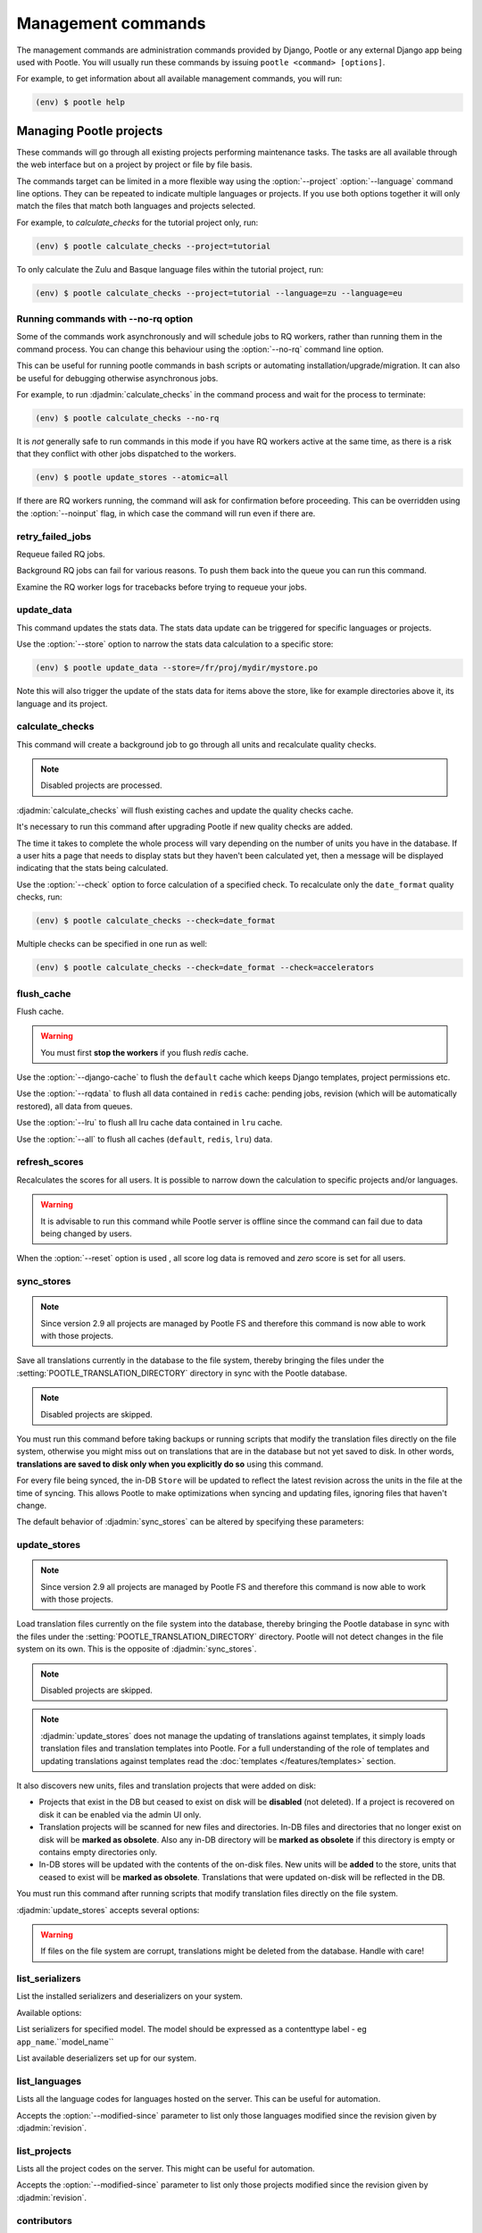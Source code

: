 .. _commands:

Management commands
===================

The management commands are administration commands provided by Django, Pootle
or any external Django app being used with Pootle. You will usually run these
commands by issuing ``pootle <command> [options]``.

For example, to get information about all available management commands, you
will run:

.. code-block:: console

    (env) $ pootle help


.. _commands#managing_pootle_projects:

Managing Pootle projects
------------------------

These commands will go through all existing projects performing maintenance
tasks. The tasks are all available through the web interface but on a project
by project or file by file basis.

.. django-admin-option:: --project, --language

The commands target can be limited in a more flexible way using the
:option:`--project` :option:`--language` command line options. They can be
repeated to indicate multiple languages or projects. If you use both options
together it will only match the files that match both languages and projects
selected.

For example, to *calculate_checks* for the tutorial project only, run:

.. code-block:: console

    (env) $ pootle calculate_checks --project=tutorial

To only calculate the Zulu and Basque language files within the tutorial
project, run:

.. code-block:: console

    (env) $ pootle calculate_checks --project=tutorial --language=zu --language=eu


Running commands with --no-rq option
^^^^^^^^^^^^^^^^^^^^^^^^^^^^^^^^^^^^

.. django-admin-option:: --no-rq

.. versionadded:: 2.7.1

Some of the commands work asynchronously and will schedule jobs to RQ workers,
rather than running them in the command process. You can change this behaviour
using the :option:`--no-rq` command line option.

This can be useful for running pootle commands in bash scripts or automating
installation/upgrade/migration. It can also be useful for debugging otherwise
asynchronous jobs.

For example, to run :djadmin:`calculate_checks` in the command process and wait
for the process to terminate:

.. code-block:: console

    (env) $ pootle calculate_checks --no-rq

It is *not* generally safe to run commands in this mode if you have RQ workers
active at the same time, as there is a risk that they conflict with other jobs
dispatched to the workers.

.. django-admin-option:: --atomic

.. versionadded:: 2.8

  Default: ``tp``.
  Available choices: ``tp``, ``all``, ``none``.

  This option allows you to run CLI commands with atomic transactions.

  The default is to commit changes on per-translation-project basis.

  For example to run update_stores against all translation projects in a single
  transaction.

.. code-block:: console

    (env) $ pootle update_stores --atomic=all



.. django-admin-option:: --noinput

If there are RQ workers running, the command will ask for confirmation before
proceeding. This can be overridden using the :option:`--noinput` flag, in
which case the command will run even if there are.


.. django-admin:: retry_failed_jobs

retry_failed_jobs
^^^^^^^^^^^^^^^^^

.. versionadded:: 2.7

Requeue failed RQ jobs.

Background RQ jobs can fail for various reasons.  To push them back into the
queue you can run this command.

Examine the RQ worker logs for tracebacks before trying to requeue your jobs.


.. django-admin:: update_data

update_data
^^^^^^^^^^^

.. versionadded:: 2.8

This command updates the stats data. The stats data update can be triggered for
specific languages or projects.

.. django-admin-option:: --store

Use the :option:`--store` option to narrow the stats data calculation to a
specific store:

.. code-block:: console

    (env) $ pootle update_data --store=/fr/proj/mydir/mystore.po

Note this will also trigger the update of the stats data for items above the
store, like for example directories above it, its language and its project.


.. django-admin:: calculate_checks

calculate_checks
^^^^^^^^^^^^^^^^

.. versionadded:: 2.7

This command will create a background job to go through all units and
recalculate quality checks.

.. note:: Disabled projects are processed.

:djadmin:`calculate_checks` will flush existing caches and update the quality
checks cache.

It's necessary to run this command after upgrading Pootle if new quality
checks are added.

The time it takes to complete the whole process will vary depending on the
number of units you have in the database. If a user hits a page that needs to
display stats but they haven't been calculated yet, then a message will be
displayed indicating that the stats being calculated.

.. django-admin-option:: --check

Use the :option:`--check` option to force calculation of a specified check.  To
recalculate only the ``date_format`` quality checks, run:

.. code-block:: console

    (env) $ pootle calculate_checks --check=date_format

Multiple checks can be specified in one run as well:

.. code-block:: console

    (env) $ pootle calculate_checks --check=date_format --check=accelerators


.. django-admin:: flush_cache

flush_cache
^^^^^^^^^^^

.. versionadded:: 2.8.0

Flush cache.

.. warning:: You must first **stop the workers** if you flush `redis` cache.

.. django-admin-option:: --django-cache

Use the :option:`--django-cache` to flush the ``default`` cache which keeps
Django templates, project permissions etc.

.. django-admin-option:: --rqdata

Use the :option:`--rqdata` to flush all data contained in ``redis`` cache:
pending jobs, revision (which will be automatically restored), all data from
queues.

.. django-admin-option:: --lru

Use the :option:`--lru` to flush all lru cache data contained
in ``lru`` cache.

.. django-admin-option:: --all

Use the :option:`--all` to flush all caches (``default``, ``redis``, ``lru``) data.


.. django-admin:: refresh_scores

refresh_scores
^^^^^^^^^^^^^^

.. versionadded:: 2.7

Recalculates the scores for all users. It is possible to narrow down the
calculation to specific projects and/or languages.

.. warning:: It is advisable to run this command while Pootle server is offline
   since the command can fail due to data being changed by users.


.. django-admin-option:: --reset

When the :option:`--reset` option is used , all score log data is removed and
`zero` score is set for all users.


.. django-admin:: sync_stores

sync_stores
^^^^^^^^^^^

.. deprecated:: 2.9
   Deprecated in favor of :ref:`Pootle FS equivalent
   <migrate_to_pootle_fs#replacing-update_stores-and-sync_stores>`.


.. note:: Since version 2.9 all projects are managed by Pootle FS and therefore
   this command is now able to work with those projects.


Save all translations currently in the database to the file system, thereby
bringing the files under the :setting:`POOTLE_TRANSLATION_DIRECTORY` directory
in sync with the Pootle database.

.. note:: Disabled projects are skipped.

You must run this command before taking backups or running scripts that modify
the translation files directly on the file system, otherwise you might miss out
on translations that are in the database but not yet saved to disk. In
other words, **translations are saved to disk only when you explicitly do
so** using this command.

For every file being synced, the in-DB ``Store`` will be updated to
reflect the latest revision across the units in the file at the time of
syncing. This allows Pootle to make optimizations when syncing and
updating files, ignoring files that haven't change.

The default behavior of :djadmin:`sync_stores` can be altered by specifying
these parameters:

.. django-admin-option:: --force

  .. versionchanged:: 2.9
     This option has no effect anymore.

.. django-admin-option:: --overwrite

  .. versionchanged:: 2.9
     This option has no effect anymore.

.. django-admin-option:: --skip-missing

  Ignores files missing on disk, and no new files will be created.


.. django-admin:: update_stores

update_stores
^^^^^^^^^^^^^

.. deprecated:: 2.9
   Deprecated in favor of :ref:`Pootle FS equivalent
   <migrate_to_pootle_fs#replacing-update_stores-and-sync_stores>`.


.. note:: Since version 2.9 all projects are managed by Pootle FS and therefore
   this command is now able to work with those projects.


Load translation files currently on the file system into the database, thereby
bringing the Pootle database in sync with the files under the
:setting:`POOTLE_TRANSLATION_DIRECTORY` directory.  Pootle will not detect
changes in the file system on its own.  This is the opposite of
:djadmin:`sync_stores`.

.. note:: Disabled projects are skipped.

.. note:: :djadmin:`update_stores` does not manage the updating of translations
   against templates, it simply loads translation files and translation
   templates into Pootle.  For a full understanding of the role of templates
   and updating translations against templates read the :doc:`templates
   </features/templates>` section.

It also discovers new units, files and translation projects that were
added on disk:

- Projects that exist in the DB but ceased to exist on disk will
  be **disabled** (not deleted). If a project is recovered on disk it can be
  enabled via the admin UI only.

- Translation projects will be scanned for new files and
  directories. In-DB files and directories that no longer exist on disk
  will be **marked as obsolete**. Also any in-DB directory will be
  **marked as obsolete** if this directory is empty or contains empty
  directories only.

- In-DB stores will be updated with the contents of the on-disk files.
  New units will be **added** to the store, units that ceased to exist
  will be **marked as obsolete**. Translations that were updated on-disk
  will be reflected in the DB.

You must run this command after running scripts that modify translation files
directly on the file system.

:djadmin:`update_stores` accepts several options:

.. django-admin-option:: --force

  .. versionchanged:: 2.9
     This option has no effect anymore.

.. django-admin-option:: --overwrite

  Mirrors the on-disk contents of the file. If there have been changes in
  the database **since the last sync operation**, these will be
  overwritten.

.. warning:: If files on the file system are corrupt, translations might be
   deleted from the database. Handle with care!


.. django-admin:: list_serializers

list_serializers
^^^^^^^^^^^^^^^^

.. versionadded:: 2.8.0

List the installed serializers and deserializers on your system.

Available options:

.. django-admin-option:: -m, --model

List serializers for specified model. The model should be expressed as a
contenttype label - eg ``app_name``.``model_name``

.. django-admin-option:: -d, --deserializers

List available deserializers set up for our system.


.. django-admin:: list_languages

list_languages
^^^^^^^^^^^^^^

Lists all the language codes for languages hosted on the server. This can be
useful for automation.

.. django-admin-option:: --modified-since

Accepts the :option:`--modified-since` parameter to list only those languages
modified since the revision given by :djadmin:`revision`.


.. django-admin:: list_projects

list_projects
^^^^^^^^^^^^^

Lists all the project codes on the server. This might can be useful for
automation.

.. django-admin-option:: --modified-since

Accepts the :option:`--modified-since` parameter to list only those projects
modified since the revision given by :djadmin:`revision`.


.. django-admin:: contributors

contributors
^^^^^^^^^^^^

.. versionadded:: 2.7.1

Lists the contributors to a language, project or overall and the amount
of contributions they have.

Available options:

.. django-admin-option:: --sort-by

  .. versionchanged:: 2.8.0

  Specifies the sorting to be used. Valid options are ``contributions`` (sort
  by decreasing number of contributions) and ``username`` (sort by user name,
  alphabetically).

  Default: ``username``.

.. django-admin-option:: --mailmerge

  .. versionadded:: 2.8.0

  Specifies to only output user names and emails. Users with no email are
  skipped.

  :option:`--mailmerge <contributors --mailmerge>` and
  :option:`--include-anonymous <contributors --include-anonymous>` are mutually
  exclusive.

.. django-admin-option:: --include-anonymous

  .. versionadded:: 2.8.0

  Specifies to include anonymous contributions.

  :option:`--include-anonymous <contributors --include-anonymous>` and
  :option:`--mailmerge <contributors --mailmerge>` are mutually exclusive.

.. django-admin-option:: --since

  .. versionadded:: 2.8.0

  Only consider contributions since the specified date or datetime.

  Date or datetime can be in any format accepted by ``python-dateutil``
  library, for example ISO 8601 format (``2016-01-24T23:15:22+0000`` or
  ``2016-01-24``) or a string formatted like ``"2016-01-24 23:15:22 +0000"``
  (quotes included).

.. django-admin-option:: --until

  .. versionadded:: 2.8.0

  Only consider contributions until the specified date or datetime.

  Date or datetime can be in any format accepted by ``python-dateutil``
  library, for example ISO 8601 format (``2016-01-24T23:15:22+0000`` or
  ``2016-01-24``) or a string formatted like ``"2016-01-24 23:15:22 +0000"``
  (quotes included).


.. django-admin:: set_filetype

set_filetype
^^^^^^^^^^^^

.. versionadded:: 2.8

This command sets file formats for projects, and also allows to convert files
to another format.

.. django-admin-option:: --from-filetype

Convert stores of this file type.

.. django-admin-option:: --matching

Convert stores matching this path glob within the project.


For example, to add the `properties` format to a project, run:

.. code-block:: console

    (env) $ pootle set_filetype --project=myproj properties


To convert stores of `po` format to `properties`, run:

.. code-block:: console

    (env) $ pootle set_filetype --project=myproj --from-filetype=po properties


To convert stores matching a given path glob to `properties` format, run:

.. code-block:: console

    (env) $ pootle set_filetype --project=myproj --matching=mydir/myfile-* properties


.. django-admin:: revision

revision
^^^^^^^^

.. versionadded:: 2.7

Print the latest revision number.

The revision is a common system-wide counter for units. It is incremented with
every translation action made from the browser. Zero length units that have
been auto-translated also increment the unit revision.

.. django-admin-option:: --restore

The revision counter is stored in the database but also in cache for faster
retrieval. If for some reason the revision counter was removed or got
corrupted, passing the :option:`--restore` flag to the command will restore the
counter's value based on the revision data available on the relational DB
backend. You shouldn't need to ever run this, but if for instance you deleted
your cache you will need to restore the counter to ensure correct operation.


.. django-admin:: test_checks

test_checks
^^^^^^^^^^^

.. versionadded:: 2.7

Tests any given string pair or unit against all or certain checks from the
command line. This is useful for debugging and developing new checks.

.. django-admin-option:: --source, --target

String pairs can be specified by setting the values to be checked in the
``--source=<"source_text">`` and ``--target="<target_text>"``
command-line arguments.

.. django-admin-option:: --unit

Alternatively, ``--unit=<unit_id>`` can be used to reference an existing
unit from the database.

.. django-admin-option:: --check

By default, :djadmin:`test_checks` tests all existing checks. When
``--check=<checkname>`` is set, only specific checks will be tested against.


.. django-admin:: dump

dump
^^^^

.. versionadded:: 2.7

Prints data or stats data (depending on :option:`--data` or :option:`--stats` option)
in specific format.

.. django-admin-option:: --data

::

  object_id:class_name
  8276:Directory	name=android	parent=/uk/	pootle_path=/uk/android/
  24394:Store	file=android/uk/strings.xml.po	translation_project=/uk/android/	pootle_path=/uk/android/strings.xml.po	name=strings.xml.pstate=2
  806705:Unit	source=Create Account	target=Створити аккаунт	source_wordcount=2	target_wordcount=2	developer_comment=create_account	translator_commentlocations=File:\nstrings.xml\nID:\ne82a8ea14a0b9f92b1b67ebfde2c16e9	isobsolete=False	isfuzzy=False	istranslated=True
  115654:Suggestion	target_f=Необхідна електронна адреса	user_id=104481

.. django-admin-option:: --stats

::

  pootle_path total,translated,fuzzy,suggestions,criticals,is_dirty,last_action_unit_id,last_updated_unit_id
  /uk/android/strings.xml.po  11126,10597,383,231,0,False,4710214,4735242
  /uk/android/widget/strings.xml.po  339,339,0,26,0,False,2277376,3738609
  /uk/android/widget/  339,339,0,26,0,False,2277376,3738609
  /uk/android/  11465,10936,383,257,0,False,4710214,4735242

This command can be used by developers to check if all data kept after
migrations or stats calculating algorithm was changed.



.. django-admin:: config

config
^^^^^^

.. versionadded:: 2.8

Gets, sets, lists, appends and clears pootle configuration settings.

.. django-admin-option:: content_type

  Optional positional argument to specify a model to manage configuration for.


.. django-admin-option:: object

  Optional positional argument to specify the primary key of an object to
  manage configuration for. You can use a field other than the primary key by
  specifying :option:`-o`, but the field must be unique for the
  request object when doing so.


.. django-admin-option:: -o <field>, --object-field <field>

  Specify a field other than the primary key when specifying an object. It must
  be unique to the object specified.


.. django-admin-option:: -g <key>, --get <key>

  Get value for specified key.


.. django-admin-option:: -l <key>, --list <key>

  List values for specified key(s). This option can be specified multiple times.


.. django-admin-option:: -s <key> <value>, --set <key> <value>

  Set value for specified key. The key must be unique or not exist already.


.. django-admin-option:: -a <key> <value>, --append <key> <value>

  Append value for specified key.


.. django-admin-option:: -c <key>, --clear <key>

  Clear value(s) for specified key.


.. django-admin-option:: -j, --json

  Treat data as JSON when getting, setting, or appending values.


.. django-admin:: schema

schema
^^^^^^

.. versionadded:: 2.8

Dumps a JSON representation for the Pootle database schema, currently only
MySQL, for debugging and comparison to a reference database schema.


.. _commands#translation-memory:

Translation Memory
------------------

These commands allow you to setup and manage :doc:`Translation Memory
</features/translation_memory>`.


.. django-admin:: update_tmserver

update_tmserver
^^^^^^^^^^^^^^^

.. versionadded:: 2.7

.. versionchanged:: 2.7.3 Renamed ``--overwrite`` to :option:`--refresh`.
   Disabled projects' translations are no longer added by default. It is also
   possible to import translations from files.


Updates the ``local`` server in :setting:`POOTLE_TM_SERVER`.  The command
reads translations from the current Pootle install and builds the TM resources
in the TM server.

If no options are provided, the command will only add new translations to the
server.

.. django-admin-option:: --refresh

Use :option:`--refresh` to also update existing translations that have
been changed, besides adding any new translation.

.. django-admin-option:: --rebuild

To completely remove the TM and rebuild it adding all existing translations use
:option:`--rebuild`.

.. django-admin-option:: --tm

If no specific TM server is specified using :option:`--tm`, then the default
``local`` TM will be used. If the specified TM server doesn't exist it will
be automatically created for you.

.. django-admin-option:: --include-disabled-projects

By default translations from disabled projects are not added to the TM, but
this can be changed by specifying :option:`--include-disabled-projects`.

.. django-admin-option:: --dry-run

To see how many units will be loaded into the server use :option:`--dry-run`,
no actual data will be loaded or deleted (the TM will be left unchanged):

.. code-block:: console

    (env) $ pootle update_tmserver --dry-run
    (env) $ pootle update_tmserver --refresh --dry-run
    (env) $ pootle update_tmserver --rebuild --dry-run


This command also allows to read translations from files and build the TM
resources in the external TM server. In order to do so it is mandatory to
provide the :option:`--tm` and :option:`--display-name` options, along with
some files to import.

.. django-admin-option:: --display-name

The display name is a label used to group translations within a TM. A given TM
can host translations for several display names. The display name can be used
to specify the name of the project from which the translations originate. The
display name will be shown on TM matches in the translation editor. To specify
a name use :option:`--display-name`:

.. code-block:: console

   (env) $ pootle update_tmserver --tm=libreoffice --display-name="LibreOffice 4.3 UI" TM_LibreOffice_4.3.gl.tmx


By default the command will only add new translations to the server. To rebuild
the server from scratch use :option:`--rebuild` to completely remove the TM and
rebuild it before importing the translations:

.. code-block:: console

   (env) $ pootle update_tmserver --rebuild --tm=mozilla --display-name="Foo 1.7" foo.po


Option :option:`--refresh` doesn't apply when adding translations from files
on disk.

To see how many units will be loaded into the server use :option:`--dry-run`,
no actual data will be loaded:

.. code-block:: console

   (env) $ pootle update_tmserver --dry-run --tm=mozilla --display-name="Foo 1.7" foo.po
   175045 translations to index


This command is capable of importing translations in multiple formats from
several files and directories at once:

.. code-block:: console

   (env) $ pootle update_tmserver --tm=mozilla --display-name="Foo 1.7" bar.tmx foo.xliff fr/


.. django-admin-option:: --target-language

Use :option:`--target-language` to specify the target language ISO code for the
imported translations in case it is not possible to guess it from the
translation files or if the code is incorrect:

.. code-block:: console

   (env) $ pootle update_tmserver --target-language=af --tm=mozilla --display-name="Foo 1.7" foo.po bar.tmx


.. _commands#vfolders:

Virtual Folders
---------------

These commands allow you to perform tasks with virtual folders from the command
line.


.. django-admin:: add_vfolders

add_vfolders
^^^^^^^^^^^^

.. versionadded:: 2.7

Creates :ref:`virtual folders <virtual_folders>` from a JSON file. If the
specified virtual folders already exist then they are updated.

The :ref:`vfolder format <virtual_folders#json-format>` defines how to specify
a virtual folder that fits your needs.

This command requires a mandatory filename argument.

.. code-block:: console

    (env) $ pootle add_vfolders virtual_folders.json


.. _commands#import_export:

Import and Export
-----------------

Export and Import translation files in Pootle.  The operation can be thought of
best as offline operations to assist with offline translation, unlike
:djadmin:`sync_stores` and :djadmin:`update_stores` the operations here are
designed to cater for translators working outside of Pootle.

The :djadmin:`import` and :djadmin:`export` commands are designed to mimic the
operations of Download and Upload from the Pootle UI.

.. django-admin:: export

export
^^^^^^

.. versionadded:: 2.7

Download a file for offline translation.

.. note:: This mimics the editor's download functionality and its primary
   purpose is to test the operation of downloads from the command line.

A file or a .zip of files is provided as output.  The file headers include a
revision counter to assist Pootle to determine how to handle subsequent uploads
of the file.

Available options:

.. django-admin-option:: --tmx

  .. versionadded:: 2.8.0

  Export every translation project as one zipped TMX file
  into :setting:`MEDIA_ROOT` directory.

.. django-admin-option:: --rotate

  .. versionadded:: 2.8.0

  Remove old exported zipped TMX files (except previous one)
  from :setting:`MEDIA_ROOT` directory after current exported file is saved.

.. django-admin:: import

import
^^^^^^

.. versionadded:: 2.7

Upload a file that was altered offline.

.. note:: This mimics the editor's upload functionality and its primary purpose
   is to test the operation of uploads from the command line.

A file or a .zip is submitted to Pootle and based on the revision counter of
the ``Store`` on Pootle it will be uploaded or rejected.  If the revision
counter is older than on Pootle, that is someone has translated while the file
was offline, then it will be rejected.  Otherwise the translations in the file
are accepted.

Available options:

.. django-admin-option:: --user

  .. versionadded:: 2.7.3

  Import file(s) as given user. The user with the provided username must exist.

  Default: ``system``.


.. _commands#manually_installing_pootle:

Manually Installing Pootle
--------------------------

These commands expose the database installation and upgrade process from the
command line.

.. django-admin:: init

init
^^^^

Create the initial configuration for Pootle.

Available options:

.. django-admin-option:: --config
  The configuration file to write to.

  Default: ``~/.pootle/pootle.conf``.

.. django-admin-option:: --db

  .. versionadded:: 2.7.1

  The database backend that you are using

  Default: ``sqlite``.
  Available options: ``sqlite``, ``mysql``, ``postgresql``.

.. django-admin-option:: --db-name

  .. versionadded:: 2.7.1

  The database name or path to database file if you are using SQLite.

  Default for sqlite: ``dbs/pootle.db``.
  Default for mysql/postgresql: ``pootledb``.

.. django-admin-option:: --db-user

  .. versionadded:: 2.7.1

  Name of the database user. Not used with SQLite.

  Default: ``pootle``.

.. django-admin-option:: --db-host

  .. versionadded:: 2.7.1

  Database host to connect to. Not used with SQLite.

  Default: ``localhost``.

.. django-admin-option:: --db-port

  .. versionadded:: 2.7.1

  Port to connect to database on. Defaults to database backend's default port.
  Not used with SQLite.

.. django-admin-option:: --dev

  .. versionadded:: 2.8

  Creates a development configuration instead.

.. django-admin-option:: --yes

  .. versionadded:: 2.9

  Answer 'yes' to any questions blocking overwrite of existing config files.


.. django-admin:: initdb

initdb
^^^^^^

Initializes a new Pootle install.

This is an optional part of Pootle's install process, it creates the default
*admin* user, populates the language table with several languages, initializes
the terminology project, and creates the tutorial project among other tasks.

:djadmin:`initdb` can only be run after :djadmin:`django:migrate`.

:djadmin:`initdb` accepts the following option:

.. versionadded:: 2.7.3

.. django-admin-option:: --no-projects

   Don't create the default ``terminology`` and ``tutorial`` projects.

.. note:: :djadmin:`initdb` will import translations into the database, so
   can be slow to run. You should have an ``rqworker`` running or run with
   the `--no-rq`.


.. _commands#collectstatic:

collectstatic
^^^^^^^^^^^^^

Running the Django admin :djadmin:`django:collectstatic` command finds and
extracts static content such as images, CSS and JavaScript files used by the
Pootle server, so that they can be served separately from a static webserver.
Typically, this is run with the ``--clear`` ``--noinput`` options, to flush any
existing static data and use default answers for the content finders.


.. _commands#assets:

assets
^^^^^^

Pootle uses the Django app `django-assets`_ interface of `webassets` to minify
and bundle CSS and JavaScript; this app has a management command that is used
to make these preparations using the command ``assets build``. This command is
usually executed after the :ref:`collectstatic <commands#collectstatic>` one.


.. django-admin:: webpack

webpack
^^^^^^^

.. versionadded:: 2.7

The `webpack <http://webpack.github.io/>`_ tool is used under the hood to
bundle JavaScript scripts, and this management command is a convenient
wrapper that sets everything up ready for production and makes sure to
include any 3rd party customizations.

.. django-admin-option:: --dev

When the :option:`--dev` flag is enabled, development builds will be created
and the process will start a watchdog to track any client-side scripts for
changes. Use this only when developing Pootle.


.. _commands#pootle-project:

Pootle project tool
-------------------


.. django-admin:: project

project
^^^^^^^

To perform actions on projects we use multiple subcommands:

* :djadmin:`update` - Update one project from another one

Common options
^^^^^^^^^^^^^^

.. django-admin-option:: --source-project
.. django-admin-option:: --target-project
.. django-admin-option:: --language


Pootle project subcommands
^^^^^^^^^^^^^^^^^^^^^^^^^^


.. django-admin:: update

project update
++++++++++++++

.. versionadded:: 2.8.0


Update target project from source project:

* Add missing stores from source to target
* Remove stores missing in source from target
* Update stores from source project to corresponding stores in target project

.. code-block:: console

   (env) $ pootle project update --source-project=SRC_PROJECT --target-project=DEST_PROJECT

.. django-admin-option:: --translations

  Do not create missing stores and mark existing stores as obsoletes
  in the target project. Copy translations from source unit to target unit.
  Copy translations as suggestions for already translated units.


  .. code-block:: console

     (env) $ pootle project update --translations --source-project=SRC_PROJECT --target-project=DEST_PROJECT


.. _commands#pootle-fs:

Pootle FS
---------


.. django-admin:: fs

fs
^^

To interact with Pootle FS we use multiple subcommands:

* Admin:

  * :djadmin:`info` - Display filesystem info
  * :djadmin:`state` - Show current state

* Action:

  * :djadmin:`fetch` - Add a file from the filesystem to Pootle
  * :djadmin:`add` - Add a store from Pootle to the filesystem
  * :djadmin:`rm` - Remove a store and file from both Pootle and the filesystem
  * :djadmin:`resolve` - Handle conflicts in stores and files
  * :djadmin:`unstage` - Revert a staged action

* Execute:

  * :djadmin:`sync` - Execute staged actions


.. note:: The **action** staging commands require that you run
   :djadmin:`sync` in order to actually perform the staged actions.


.. _commands#pootle-fs-common-options:

Common options
^^^^^^^^^^^^^^

Pootle FS **action** and **execution** subcommands take the :option:`-p` and
:option:`-P` options which allow you to specify a glob to limit which files or
stores are affected by the command.

.. django-admin-option:: -p --fs-path

  Only affect files whose filesystem path matches a given glob.


  .. code-block:: console

     (env) $ pootle fs add --fs-path=MYPROJECT/af/directory/file.po MYPROJECT
     (env) $ pootle fs add --fs-path=MYPROJECT/af/* MYPROJECT
     (env) $ pootle fs add --fs-path=MYPROJECT/af/*/file.po MYPROJECT
     (env) $ pootle fs add --fs-path=MYPROJECT/af/directory/*.po MYPROJECT


  .. note:: The path should be relative to the Pootle FS URL setting for the
     project.


.. django-admin-option:: -P --pootle-path

  Only affect files whose Pootle path matches a given glob.

  .. code-block:: console

     (env) $ pootle fs add --pootle-path=/af/MYPROJECT/directory/file.po MYPROJECT
     (env) $ pootle fs add --pootle-path=/af/MYPROJECT/* MYPROJECT
     (env) $ pootle fs add --pootle-path=/af/MYPROJECT/*/file.po MYPROJECT
     (env) $ pootle fs add --pootle-path=/af/MYPROJECT/directory/*.po MYPROJECT


  .. note:: Keep in mind that Pootle paths always start with `/`.


.. _commands#pootle-fs-subcommands:

Pootle FS subcommands
^^^^^^^^^^^^^^^^^^^^^


.. django-admin:: add

fs add
++++++

.. versionadded:: 2.8.0


Stage for adding any new or changed stores from Pootle to the filesystem:

.. code-block:: console

   (env) $ pootle fs add MYPROJECT


This command is the functional opposite of the :djadmin:`fetch` command.

.. django-admin-option:: --force

  Conflicting files on the filesystem will be staged to be overwritten by the
  Pootle store.

  .. code-block:: console

     (env) $ pootle fs add --force MYPROJECT


.. django-admin:: fetch

fs fetch
++++++++

.. versionadded:: 2.8.0


Stage for fetching any new or changed files from the filesystem to Pootle:

.. code-block:: console

   (env) $ pootle fs fetch MYPROJECT


This command is the functional opposite of the :djadmin:`add` command.

.. django-admin-option:: --force

  Conflicting stores in Pootle to be overwritten with the filesystem file.

  .. code-block:: console

     (env) $ pootle fs fetch --force MYPROJECT


.. django-admin:: info

fs info
+++++++

.. versionadded:: 2.8.0

Retrieve the filesystem info for a project.

.. code-block:: console

   (env) $ pootle fs info MYPROJECT


.. django-admin:: resolve

fs resolve
++++++++++

.. versionadded:: 2.8.0

Stage for merging any stores/files that have either been updated both in Pootle
and filesystem.

When merging, if there are conflicts in any specific translation unit the
default behavior is to keep the filesystem version and convert the Pootle
version into a suggestion.  Suggestions can then we reviewed by translators to
ensure any corrections are correctly incorporated.

When there are no conflicts in unit :djadmin:`resolve` will handle the merge
without user input:

.. code-block:: console

   (env) $ pootle fs resolve MYPROJECT


.. django-admin-option:: --pootle-wins

  Alter the default conflict resolution of filesystem winning to instead use
  the Pootle version as the correct translation and converting the filesystem
  version into a suggestion.

  .. code-block:: console

    (env) $ pootle fs resolve --pootle-wins MYPROJECT

.. django-admin-option:: --overwrite

  Discard all translations.  Use only those translations from the filesytem,
  by default, or from Pootle if used together with :option:`--pootle-wins
  <resolve --pootle-wins>`

  .. code-block:: console

    (env) $ pootle fs resolve --overwrite MYPROJECT


.. django-admin:: rm

fs rm
+++++

.. versionadded:: 2.8.0

Remove any matched:

- Store that do not have a corresponding file in filesystem.
- File that do not have a corresponding store in Pootle.

.. code-block:: console

   (env) $ pootle fs rm MYPROJECT


.. django-admin-option:: --force

  Stage for removal conflicting/untracked files and/or stores.

  .. code-block:: console

    (env) $ pootle fs rm --force MYPROJECT


.. django-admin:: state

fs state
++++++++

.. versionadded:: 2.8.0

List the status of stores in Pootle and files on the filesystem.

.. code-block:: console

   (env) $ pootle fs state MYPROJECT


.. django-admin-option:: -t --type

  Restrict to specified :ref:`Pootle FS status <pootle_fs_statuses>`.

  .. code-block:: console

     (env) $ pootle fs state -t pootle_staged MYPROJECT


.. django-admin:: sync

fs sync
+++++++

.. versionadded:: 2.8.0

Commit any staged changes, effectively synchronizing the filesystem and Pootle.
This command is run after other Pootle FS commands have been used to stage
changes.

.. code-block:: console

   (env) $ pootle fs sync MYPROJECT


.. django-admin:: unstage

fs unstage
++++++++++

.. versionadded:: 2.8.0

Unstage any staged Pootle FS actions. This allows you to remove any staged
actions which you might have added erroneously.

.. code-block:: console

   (env) $ pootle fs unstage MYPROJECT


.. _commands#user-management:

Managing users
--------------


.. django-admin:: find_duplicate_emails

find_duplicate_emails
^^^^^^^^^^^^^^^^^^^^^

.. versionadded:: 2.7.1

As of Pootle version 2.8, it will no longer be possible to have users with
duplicate emails. This command will find any user accounts that have duplicate
emails. It also shows the last login time for each affected user and indicates
if they are superusers of the site.

.. code-block:: console

    (env) $ pootle find_duplicate_emails


.. django-admin:: merge_user

merge_user
^^^^^^^^^^

.. versionadded:: 2.7.1

This can be used if you have a user with two accounts and need to merge one
account into another. This will re-assign all submissions, units and
suggestions, but not any of the user's profile data.

This command requires 2 mandatory arguments, ``src_username`` and
``target_username``, both should be valid usernames for users of your site.
Submissions from the first are re-assigned to the second. The users' profile
data is not merged.

.. django-admin-option:: --no-delete

By default ``src_username`` will be deleted after the contributions have been
merged. You can prevent this by using the :option:`--no-delete` option.

.. code-block:: console

    (env) $ pootle merge_user src_username target_username


.. django-admin:: purge_user

purge_user
^^^^^^^^^^

.. versionadded:: 2.7.1

This command can be used if you wish to permanently remove a user and revert
the edits, comments and reviews that the user has made. This is useful for
removing a spam account or other malicious user.

This command requires a mandatory ``username`` argument, which should be a valid
username for a user of your site.

.. versionchanged:: 2.7.3 :djadmin:`purge_user` can accept multiple user
   accounts to purge.

.. code-block:: console

    (env) $ pootle purge_user username [username ...]


.. django-admin:: update_user_email

update_user_email
^^^^^^^^^^^^^^^^^

.. versionadded:: 2.7.1


.. code-block:: console

    (env) $ pootle update_user_email username email

This command can be used if you wish to update a user's email address. This
might be useful if you have users with duplicate email addresses.

This command requires a mandatory ``username``, which should be a valid
username for a user of your site, and a mandatory valid ``email`` address.

.. code-block:: console

    (env) $ pootle update_user_email username email


.. django-admin:: verify_user

verify_user
^^^^^^^^^^^

.. versionadded:: 2.7.1

Verify a user without the user having to go through email verification process.

This is useful if you are migrating users that have already been verified, or
if you want to create a superuser that can log in immediately.

This command requires either mandatory ``username`` arguments, which should be
valid username(s) for user(s) on your site, or the :option:`--all` flag if you
wish to verify all users of your site.

.. versionchanged:: 2.7.3 :djadmin:`verify_user` can accept multiple user
   accounts to verify.

.. code-block:: console

    (env) $ pootle verify_user username [username ...]

Available options:

.. django-admin-option:: --all

  Verify all users of the site


.. _commands#running:

Running WSGI servers
--------------------

There are multiple ways to run Pootle, and some of them rely on running WSGI
servers that can be reverse proxied to a proper HTTP web server such as Nginx
or :ighttpd.

There are many more options such as `uWSGI
<https://uwsgi-docs.readthedocs.io/en/latest/WSGIquickstart.html>`_, `Gunicorn
<http://gunicorn.org/>`_, etc.


.. _commands#deprecated:

Deprecated commands
-------------------

The following are commands that have been removed or deprecated:


.. django-admin:: refresh_stats

refresh_stats
^^^^^^^^^^^^^

.. removed:: 2.8

With the new stats infrastructure this is not needed anymore.


.. django-admin:: clear_stats

clear_stats
^^^^^^^^^^^

.. removed:: 2.8

With the new stats infrastructure this is not needed anymore.


.. django-admin:: last_change_id

last_change_id
^^^^^^^^^^^^^^

.. deprecated:: 2.7

With the change to revisions the command you will want to use is
:djadmin:`revision`, though you are unlikely to know a specific revision
number as you needed to in older versions of :djadmin:`update_stores`.


.. django-admin:: commit_to_vcs

commit_to_vcs
^^^^^^^^^^^^^

.. deprecated:: 2.7

Version Control support has been removed from Pootle and will reappear in a
later release.


.. django-admin:: update_from_vcs

update_from_vcs
^^^^^^^^^^^^^^^

.. deprecated:: 2.7

Version Control support has been removed from Pootle and will reappear in a
later release.


.. django-admin:: run_cherrypy

run_cherrypy
^^^^^^^^^^^^

.. deprecated:: 2.7.3

Run the CherryPy server bundled with the Translate Toolkit.


.. django-admin:: start

start
^^^^^

.. removed:: 2.7.3

Use :djadmin:`runserver` instead.

Run Pootle using the default Django server.


.. _commands#running_in_cron:

Running Commands in cron
------------------------

If you want to schedule certain actions on your Pootle server, using management
commands with cron might be a solution.

The management commands can perform certain batch commands which you might want
to have executed periodically without user intervention.

For the full details on how to configure cron, read your platform documentation
(for example ``man crontab``). Here is an example that runs the
:djadmin:`calculate_checks` command daily at 02:00 AM::

    00 02 * * * www-data source /var/www/sites/pootle/env/bin/activate; pootle calculate_checks

Test your command with the parameters you want from the command line. Insert it
in the cron table, and ensure that it is executed as the correct user (the same
as your web server) like *www-data*, for example. The user executing the
command is specified in the sixth column. Cron might report errors through
local mail, but it might also be useful to look at the logs in
*/var/log/cron/*, for example.

If you are running Pootle from a virtualenv, or if you set any custom
:envvar:`PYTHONPATH` or similar, you might need to run your management command
from a bash script that creates the correct environment for your command to run
from.  Call this script then from cron. It shouldn't be necessary to specify
the settings file for Pootle — it should automatically be detected.

.. _django-assets: https://django-assets.readthedocs.io/en/latest/

.. _webassets: http://elsdoerfer.name/docs/webassets/
